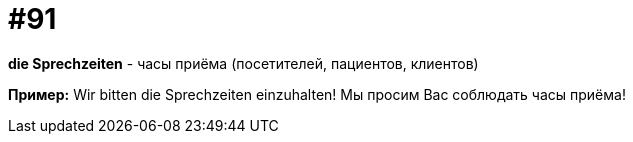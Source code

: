 [#18_023]
= #91

*die Sprechzeiten* - часы приёма (посетителей, пациентов, клиентов) 

*Пример:*
Wir bitten die Sprechzeiten einzuhalten!
Мы просим Вас соблюдать часы приёма!